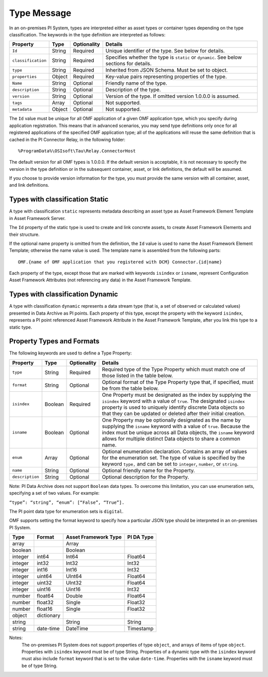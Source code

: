 Type Message
============

In an on-premises PI System, types are interpreted either as asset types or container types depending on the type classification.
The keywords in the type definition are interpreted as follows:

+--------------------+-------------+---------------+------------------------------------------------------------+
| Property           | Type        | Optionality   | Details                                                    |
+====================+=============+===============+============================================================+
| ``Id``             | String      | Required      | Unique identifier of the type. See below for details.      |
+--------------------+-------------+---------------+------------------------------------------------------------+
| ``classification`` | String      | Required      | Specifies whether the type is ``static`` or ``dynamic``.   |
|                    |             |               | See below sections for details.                            |
+--------------------+-------------+---------------+------------------------------------------------------------+
| ``type``           | String      | Required      | Inherited from JSON Schema. Must be set to object.         |
+--------------------+-------------+---------------+------------------------------------------------------------+
| ``properties``     | Object      | Required      | Key-value pairs representing properties of the type.       |
+--------------------+-------------+---------------+------------------------------------------------------------+
| ``Name``           | String      | Optional      | Friendly name of the type.                                 |
+--------------------+-------------+---------------+------------------------------------------------------------+
| ``description``    | String      | Optional      | Description of the type.                                   |
+--------------------+-------------+---------------+------------------------------------------------------------+
| ``version``        | String      | Optional      | Version of the type. If omitted version 1.0.0.0 is assumed.|
+--------------------+-------------+---------------+------------------------------------------------------------+
| ``tags``           | Array       | Optional      | Not supported.                                             |
+--------------------+-------------+---------------+------------------------------------------------------------+
| ``metadata``       | Object      | Optional      | Not supported.                                             |
+--------------------+-------------+---------------+------------------------------------------------------------+


The ``Id`` value must be unique for all OMF application of a given OMF application type, which you specify
during application registration. This means that in advanced scenarios, you may send type definitions only once
for all registered applications of the specified OMF application type; all of the applications will reuse the
same definition that is cached in the PI Connector Relay, in the following folder:

::

  %ProgramData%\OSIsoft\Tau\Relay.ConnectorHost

The default version for all OMF types is 1.0.0.0. If the default version is acceptable, it is not necessary to specify
the version in the type definition or in the subsequent container, asset, or link definitions, the default will be assumed.

If you choose to provide version information for the type, you must provide the same version with all container, asset,
and link definitions.


Types with classification Static
--------------------------------

A type with classification ``static`` represents metadata describing an asset type as Asset Framework Element Template
in Asset Framework Server.

The ``Id`` property of the static type is used to create and link concrete assets, to create Asset Framework Elements and
their structure.

If the optional name property is omitted from the definition, the ``Id`` value is used to name the Asset Framework Element
Template; otherwise the name value is used. The template name is assembled from the following parts:

::

  OMF.{name of OMF application that you registered with DCM} Connector.{id|name}

Each property of the type, except those that are marked with keywords ``isindex`` or ``isname``, represent
Configuration Asset Framework Attributes (not referencing any data) in the Asset Framework Template.

Types with classification Dynamic
---------------------------------

A type with classification ``dynamic`` represents a data stream type (that is, a set of observed or calculated values)
presented in Data Archive as PI points.
Each property of this type, except the property with the keyword ``isindex``, represents a PI point referenced
Asset Framework Attribute in the Asset Framework Template, after you link this type to a static type.

Property Types and Formats
--------------------------

The following keywords are used to define a Type Property:


+----------------+-------------+---------------+-------------------------------------------------------------------+
| Property       | Type        | Optionality   | Details                                                           |
+================+=============+===============+===================================================================+
| ``type``       | String      | Required      | Required type of the Type Property which must match one of        |
|                |             |               | those listed in the table below.                                  |
+----------------+-------------+---------------+-------------------------------------------------------------------+
| ``format``     | String      | Optional      | Optional format of the Type Property type that, if                |
|                |             |               | specified, must be from the table below.                          |
+----------------+-------------+---------------+-------------------------------------------------------------------+
| ``isindex``    | Boolean     | Required      | One Property must be designated as the index by supplying         |
|                |             |               | the ``isindex`` keyword with a value of ``true``. The designated  |
|                |             |               | ``isindex`` property is used to uniquely identify discrete        |
|                |             |               | Data objects so that they can be updated or deleted after         |
|                |             |               | their initial creation.                                           |
+----------------+-------------+---------------+-------------------------------------------------------------------+
| ``isname``     | Boolean     | Optional      | One Property may be optionally designated as the name by          |
|                |             |               | supplying the ``isname`` keyword with a value of ``true``.        |
|                |             |               | Because the index must be unique across all Data objects, the     |
|                |             |               | ``isname`` keyword allows for multiple distinct Data objects      |
|                |             |               | to share a common name.                                           |
+----------------+-------------+---------------+-------------------------------------------------------------------+
| ``enum``       | Array       | Optional      | Optional enumeration declaration. Contains an array of values     |
|                |             |               | for the enumeration set. The type of value is specified           |
|                |             |               | by the keyword ``type,`` and can be set to ``integer``,           |
|                |             |               | ``number``, or ``string``.                                        |
+----------------+-------------+---------------+-------------------------------------------------------------------+
| ``name``       | String      | Optional      | Optional friendly name for the Property.                          |
+----------------+-------------+---------------+-------------------------------------------------------------------+
| ``description``| String      | Optional      | Optional description for the Property.                            |
+----------------+-------------+---------------+-------------------------------------------------------------------+

Note: PI Data Archive does not support ``Boolean`` data types. To overcome this limitation, you can use enumeration
sets, specifying a set of two values. For example:

``“type”: “string”, “enum”: [“False”, “True”].``

The PI point data type for enumeration sets is ``digital``.

OMF supports setting the format keyword to specify how a particular JSON type should be interpreted in an on-premises PI System.


+----------------+-------------+---------------+-------------------+
| Type           | Format      | Asset         | PI DA Type        |
|                |             | Framework     |                   |
|                |             | Type          |                   |
+================+=============+===============+===================+
| array          |             | Array         |                   |
+----------------+-------------+---------------+-------------------+
| boolean        |             | Boolean       |                   |
+----------------+-------------+---------------+-------------------+
| integer        | int64       | Int64         | Float64           |
+----------------+-------------+---------------+-------------------+
| integer        | int32       | Int32         | Int32             |
+----------------+-------------+---------------+-------------------+
| integer        | int16       | Int16         | Int32             |
+----------------+-------------+---------------+-------------------+
| integer        | uint64      | UInt64        | Float64           |
+----------------+-------------+---------------+-------------------+
| integer        | uint32      | UInt32        | Float64           |
+----------------+-------------+---------------+-------------------+
| integer        | uint16      | Uint16        | Int32             |
+----------------+-------------+---------------+-------------------+
| number         | float64     | Double        | Float64           |
+----------------+-------------+---------------+-------------------+
| number         | float32     | Single        | Float32           |
+----------------+-------------+---------------+-------------------+
| number         | float16     | Single        | Float32           |
+----------------+-------------+---------------+-------------------+
| object         | dictionary  |               |                   |
+----------------+-------------+---------------+-------------------+
| string         |             | String        | String            |
+----------------+-------------+---------------+-------------------+
| string         | date-time   | DateTime      | Timestamp         |
+----------------+-------------+---------------+-------------------+

Notes:
  The on-premises PI System does not support properties of type ``object``, and arrays of items of type ``object``.
  Properties with ``isindex`` keyword must be of type String.
  Properties of a dynamic type with the ``isindex`` keyword must also include ``format`` keyword that is set to the value ``date-time``.
  Properties with the ``isname`` keyword must be of type String. 
